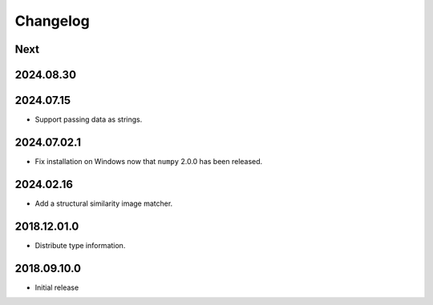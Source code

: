 Changelog
=========

Next
----

2024.08.30
------------

2024.07.15
------------

- Support passing data as strings.

2024.07.02.1
------------

- Fix installation on Windows now that ``numpy`` 2.0.0 has been released.

2024.02.16
------------

- Add a structural similarity image matcher.

2018.12.01.0
------------

- Distribute type information.

2018.09.10.0
------------

- Initial release
